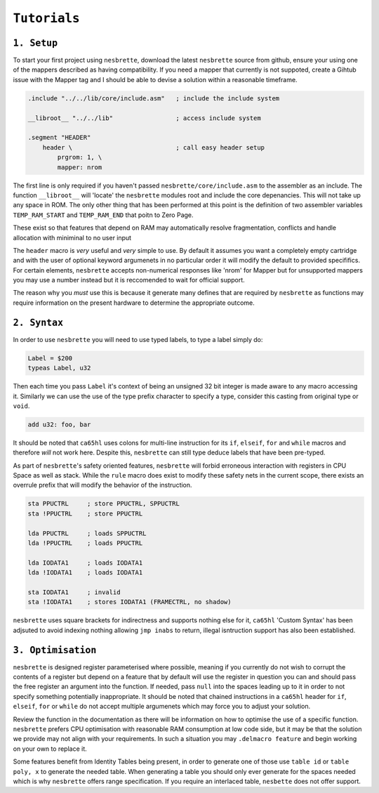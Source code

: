 ``Tutorials``
=============

``1. Setup``
~~~~~~~~~~~~

To start your first project using ``nesbrette``, download the latest ``nesbrette`` source from github, ensure your using one of the mappers described as having compatibility. If you need a mapper that currently is not suppoted, create a Gihtub issue with the Mapper tag and I should be able to devise a solution within a reasonable timeframe.

.. code-block::

    .include "../../lib/core/include.asm"   ; include the include system

    __libroot__ "../../lib"                 ; access include system

    .segment "HEADER"
        header \                            ; call easy header setup
            prgrom: 1, \
            mapper: nrom

The first line is only required if you haven't passed ``nesbrette/core/include.asm`` to the assembler as an include. The function ``__libroot__`` will 'locate' the ``nesbrette`` modules root and include the core depenancies. This will not take up any space in ROM. The only other thing that has been performed at this point is the definition of two assembler variables ``TEMP_RAM_START`` and ``TEMP_RAM_END`` that poitn to Zero Page.

These exist so that features that depend on RAM may automatically resolve fragmentation, conflicts and handle allocation with miniminal to no user input

The ``header`` macro is *very* useful and *very* simple to use. By default it assumes you want a completely empty cartridge and with the user of optional keyword argumenets in no particular order it will modify the default to provided specififics. For certain elements, ``nesbrette`` accepts non-numerical responses like 'nrom' for Mapper but for unsupported mappers you may use a number instead but it is reccomended to wait for official support.

The reason why you *must* use this is because it generate many defines that are required by ``nesbrette`` as functions may require information on the present hardware to determine the appropriate outcome. 

``2. Syntax``
~~~~~~~~~~~~~

In order to use ``nesbrette`` you will need to use typed labels, to type a label simply do:

.. code-block::

    Label = $200
    typeas Label, u32

Then each time you pass ``Label`` it's context of being an unsigned 32 bit integer is made aware to any macro accessing it. Similarly we can use the use of the type prefix character to specify a type, consider this casting from original type or ``void``.

.. code-block::

    add u32: foo, bar

It should be noted that ``ca65hl`` uses colons for multi-line instruction for its ``if``, ``elseif``, ``for`` and ``while`` macros and therefore *will* not work here. Despite this, ``nesbrette`` can still type deduce labels that have been pre-typed.

As part of ``nesbrette``'s safety oriented features, ``nesbrette`` will forbid erroneous interaction with registers in CPU Space as well as stack. While the ``rule`` macro does exist to modify these safety nets in the current scope, there exists an overrule prefix that will modify the behavior of the instruction.

.. code-block::

    sta PPUCTRL     ; store PPUCTRL, SPPUCTRL 
    sta !PPUCTRL    ; store PPUCTRL

    lda PPUCTRL     ; loads SPPUCTRL
    lda !PPUCTRL    ; loads PPUCTRL

    lda IODATA1     ; loads IODATA1
    lda !IODATA1    ; loads IODATA1

    sta IODATA1     ; invalid
    sta !IODATA1    ; stores IODATA1 (FRAMECTRL, no shadow)

``nesbrette`` uses square brackets for indirectness and supports nothing else for it, ``ca65hl`` 'Custom Syntax' has been adjsuted to avoid indexing nothing allowing ``jmp inabs`` to return, illegal isntruction support has also been established.

``3. Optimisation``
~~~~~~~~~~~~~~~~~~~

``nesbrette`` is designed register parameterised where possible, meaning if you currently do not wish to corrupt the contents of a register but depend on a feature that by default will use the register in question you can and should pass the free register an argument into the function. If needed, pass ``null`` into the spaces leading up to it in order to not specify something potentially inappropriate. It should be noted that chained instructions in a ``ca65hl`` header for ``if``, ``elseif``, ``for`` or ``while`` do not accept multiple argumenets which may force you to adjust your solution.

Review the function in the documentation as there will be information on how to optimise the use of a specific function. ``nesbrette`` prefers CPU optimisation with reasonable RAM consumption at low code side, but it may be that the solution we provide may not align with your requirements. In such a situation you may ``.delmacro feature`` and begin working on your own to replace it.

Some features benefit from Identity Tables being present, in order to generate one of those use ``table id`` or ``table poly, x`` to generate the needed table. When generating a table you should only ever generate for the spaces needed which is why ``nesbrette`` offers range specification. If you require an interlaced table, ``nesbette`` does not offer support.


.. TODO: look into interlaced tables
.. TODO: see if I can get ca65hl to support comments in macro calls
.. TODO: add link to idtables